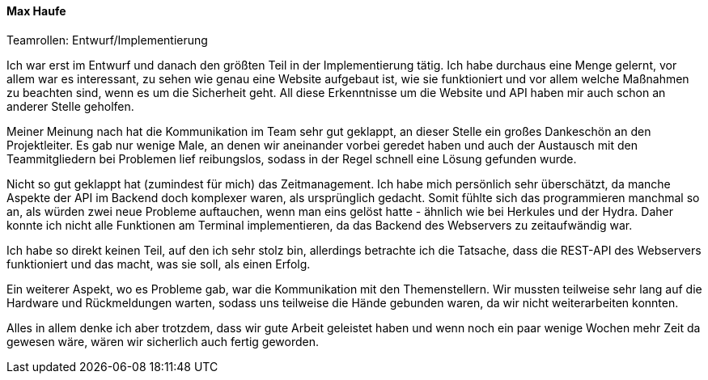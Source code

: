 ==== Max Haufe
.Teamrollen: Entwurf/Implementierung

Ich war erst im Entwurf und danach den größten Teil in der Implementierung tätig. Ich habe durchaus eine Menge gelernt,
vor allem war es interessant, zu sehen wie genau eine Website aufgebaut ist, wie sie funktioniert und vor allem
welche Maßnahmen zu beachten sind, wenn es um die Sicherheit geht. All diese Erkenntnisse um die Website und API
haben mir auch schon an anderer Stelle geholfen.

Meiner Meinung nach hat die Kommunikation im Team sehr gut geklappt, an dieser Stelle ein großes Dankeschön an
den Projektleiter. Es gab nur wenige Male, an denen wir aneinander vorbei geredet haben und auch der Austausch
mit den Teammitgliedern bei Problemen lief reibungslos, sodass in der Regel schnell eine Lösung gefunden wurde.

Nicht so gut geklappt hat (zumindest für mich) das Zeitmanagement. Ich habe mich persönlich sehr überschätzt,
da manche Aspekte der API im Backend doch komplexer waren, als ursprünglich gedacht. Somit fühlte sich das
programmieren manchmal so an, als würden zwei neue Probleme auftauchen, wenn man eins gelöst hatte - ähnlich wie
bei Herkules und der Hydra. Daher konnte ich nicht alle Funktionen am Terminal implementieren, da das Backend des
Webservers zu zeitaufwändig war.

Ich habe so direkt keinen Teil, auf den ich sehr stolz bin, allerdings betrachte ich die Tatsache, dass die REST-API
des Webservers funktioniert und das macht, was sie soll, als einen Erfolg.

Ein weiterer Aspekt, wo es Probleme gab, war die Kommunikation mit den Themenstellern. Wir mussten teilweise sehr lang
auf die Hardware und Rückmeldungen warten, sodass uns teilweise die Hände gebunden waren, da wir nicht weiterarbeiten konnten.

Alles in allem denke ich aber trotzdem, dass wir gute Arbeit geleistet haben und wenn noch ein paar wenige Wochen mehr Zeit
da gewesen wäre, wären wir sicherlich auch fertig geworden.
